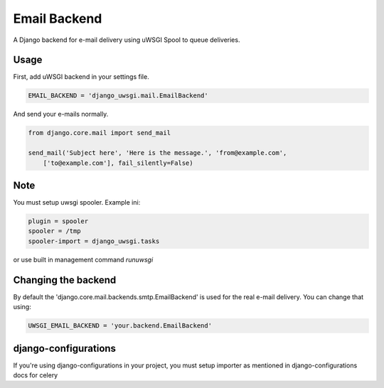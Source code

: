 Email Backend
=============

A Django backend for e-mail delivery using uWSGI Spool to queue deliveries.

Usage
-----

First, add uWSGI backend in your settings file.


.. code-block:: py

    EMAIL_BACKEND = 'django_uwsgi.mail.EmailBackend'


And send your e-mails normally.


.. code-block:: py

    from django.core.mail import send_mail

    send_mail('Subject here', 'Here is the message.', 'from@example.com',
        ['to@example.com'], fail_silently=False)


Note
----

You must setup uwsgi spooler.
Example ini:


.. code-block:: ini

    plugin = spooler
    spooler = /tmp
    spooler-import = django_uwsgi.tasks


or use built in management command `runuwsgi`


Changing the backend
--------------------

By default the 'django.core.mail.backends.smtp.EmailBackend' is used for the real e-mail delivery. You can change that using: 

.. code-block:: py

    UWSGI_EMAIL_BACKEND = 'your.backend.EmailBackend'


django-configurations
---------------------

If you're using django-configurations in your project, you must setup importer as mentioned in django-configurations docs for celery